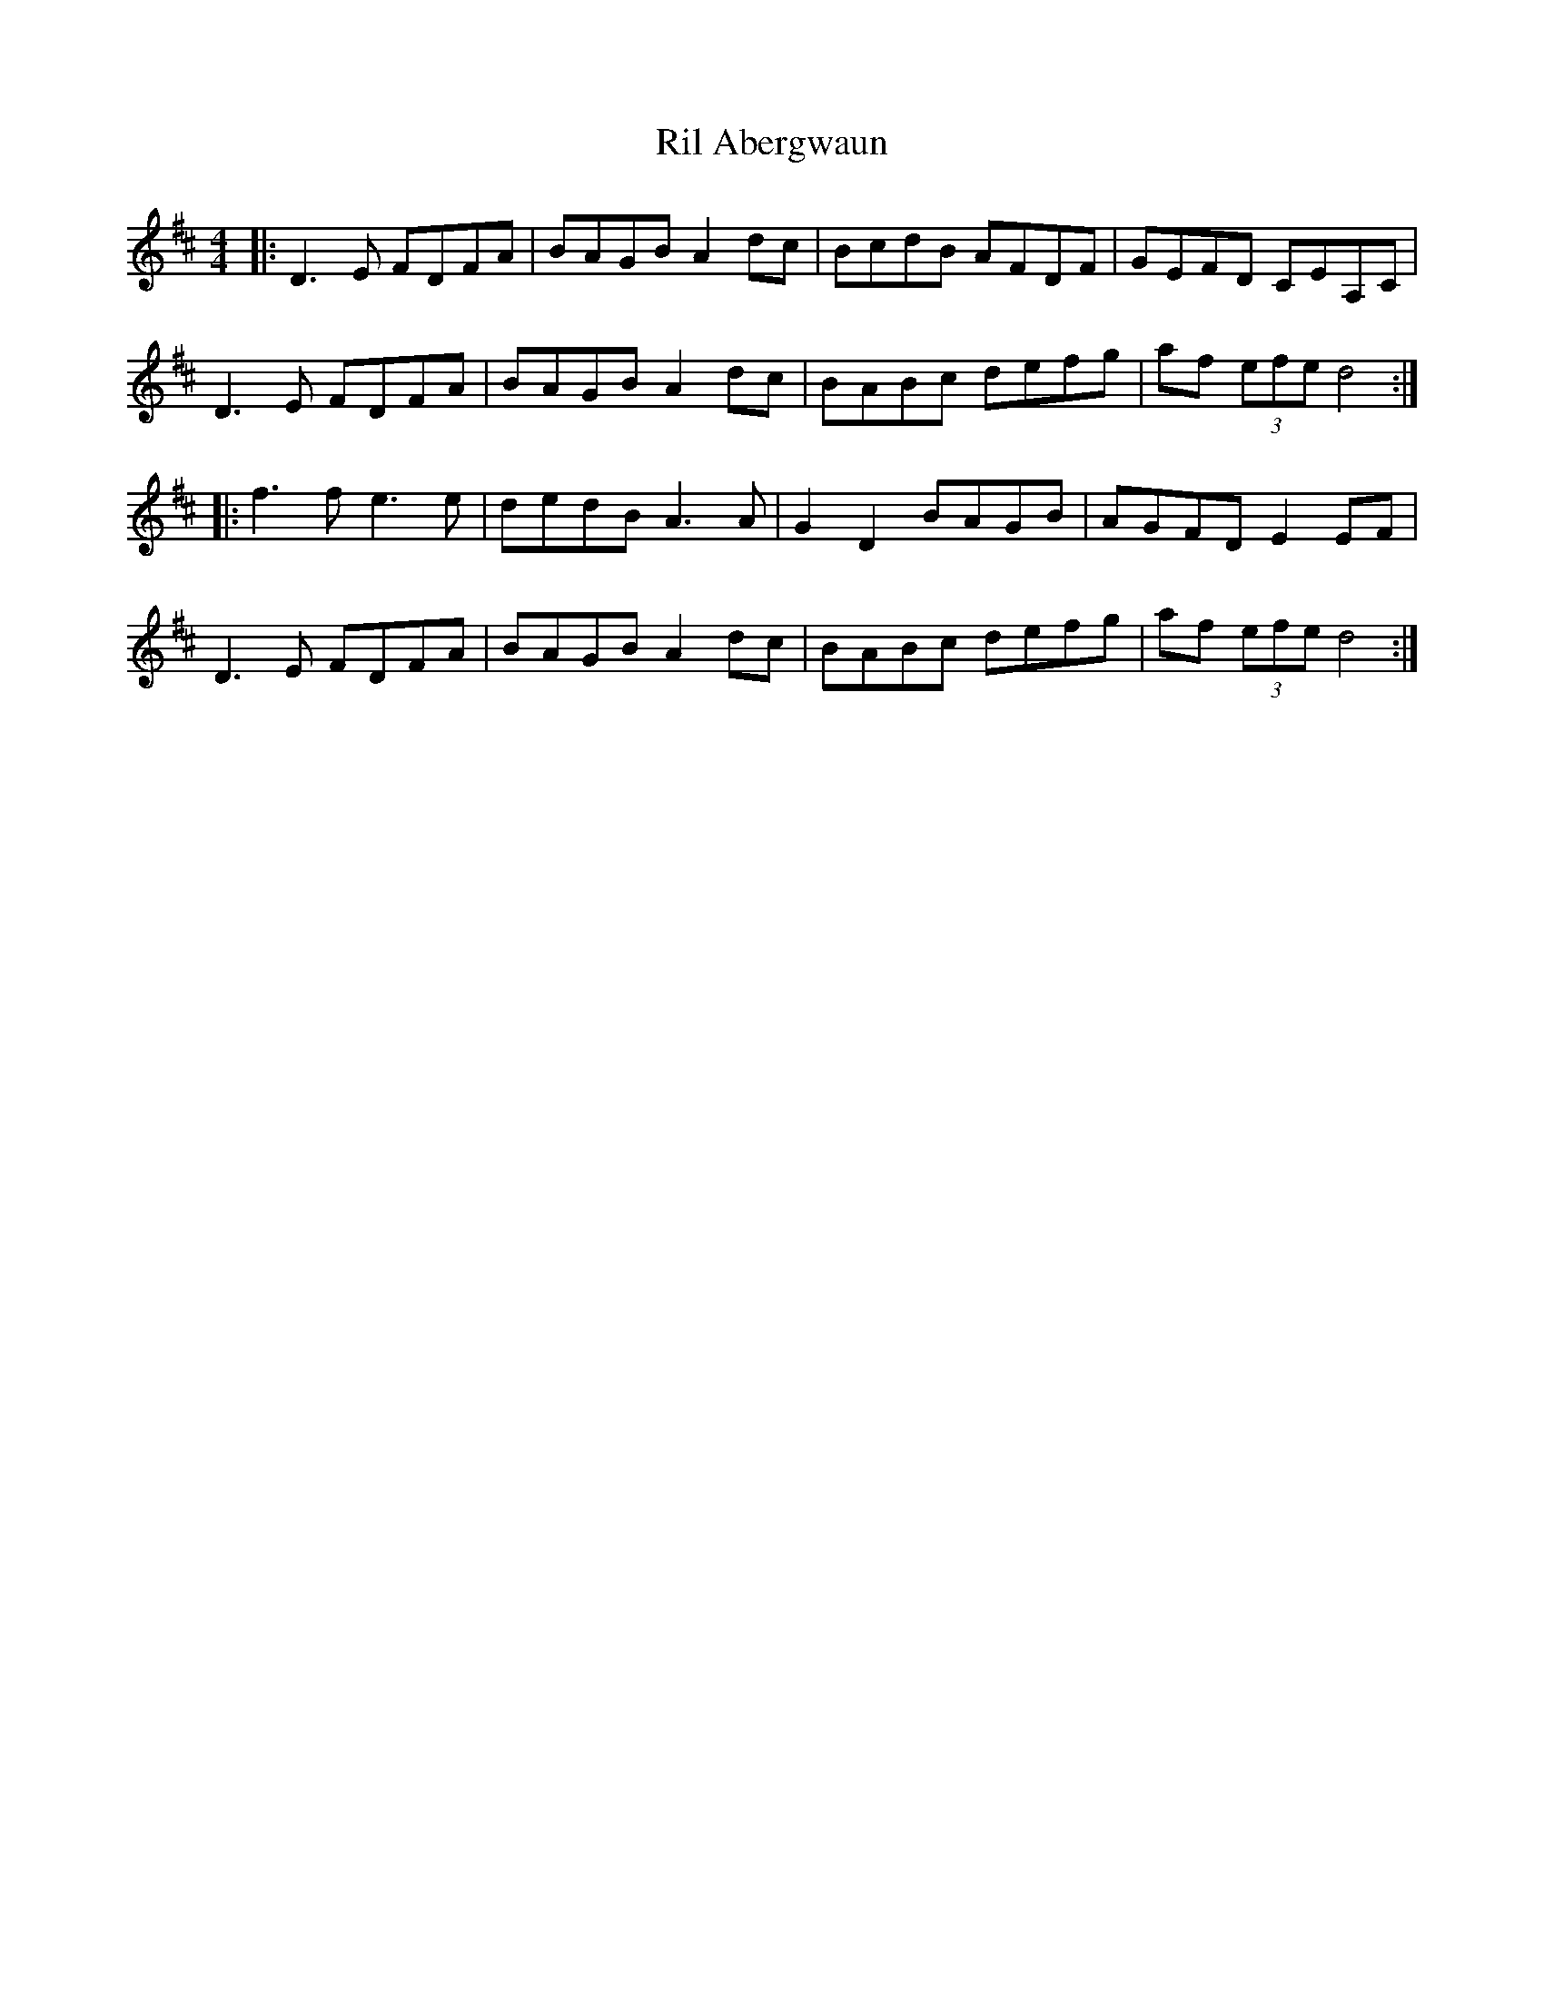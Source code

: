 X: 34520
T: Ril Abergwaun
R: reel
M: 4/4
K: Dmajor
|:D3 E FDFA|BAGB A2 dc|BcdB AFDF|GEFD CEA,C|
D3 E FDFA|BAGB A2 dc|BABc defg|af (3efe d4:|
|:f3 f e3 e|dedB A3 A|G2 D2 BAGB|AGFD E2 EF|
D3 E FDFA|BAGB A2 dc|BABc defg|af (3efe d4:|

